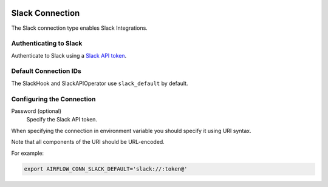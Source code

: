  .. Licensed to the Apache Software Foundation (ASF) under one
    or more contributor license agreements.  See the NOTICE file
    distributed with this work for additional information
    regarding copyright ownership.  The ASF licenses this file
    to you under the Apache License, Version 2.0 (the
    "License"); you may not use this file except in compliance
    with the License.  You may obtain a copy of the License at

 ..   http://www.apache.org/licenses/LICENSE-2.0

 .. Unless required by applicable law or agreed to in writing,
    software distributed under the License is distributed on an
    "AS IS" BASIS, WITHOUT WARRANTIES OR CONDITIONS OF ANY
    KIND, either express or implied.  See the License for the
    specific language governing permissions and limitations
    under the License.



.. _howto/connection:slack:

Slack Connection
================

The Slack connection type enables Slack Integrations.

Authenticating to Slack
-----------------------

Authenticate to Slack using a `Slack API token
<https://slack.com/help/articles/215770388-Create-and-regenerate-API-tokens>`_.

Default Connection IDs
----------------------

The SlackHook and SlackAPIOperator use ``slack_default`` by default.

Configuring the Connection
--------------------------

Password (optional)
    Specify the Slack API token.

When specifying the connection in environment variable you should specify
it using URI syntax.

Note that all components of the URI should be URL-encoded.

For example:

.. code-block:: bash

   export AIRFLOW_CONN_SLACK_DEFAULT='slack://:token@'
